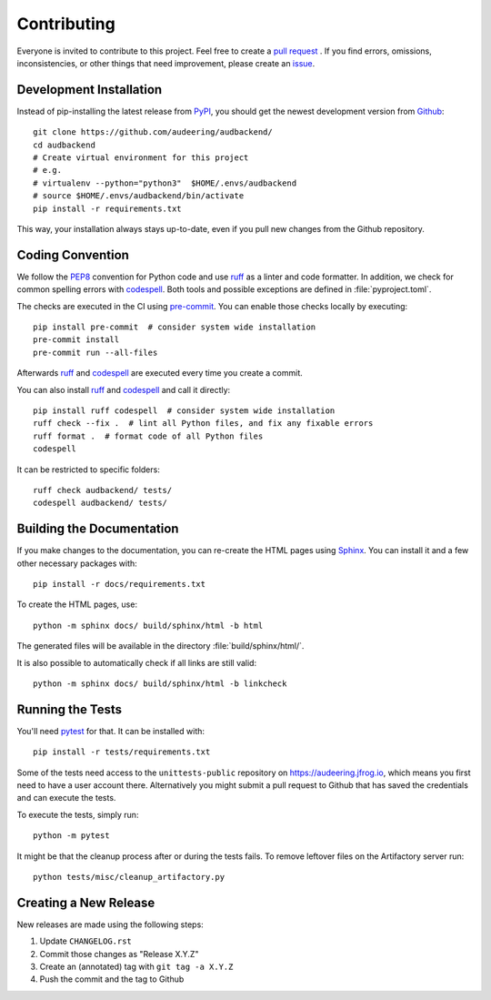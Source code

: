 Contributing
============

Everyone is invited to contribute to this project.
Feel free to create a `pull request`_ .
If you find errors,
omissions,
inconsistencies,
or other things
that need improvement,
please create an issue_.

.. _issue: https://github.com/audeering/audbackend/issues/new/
.. _pull request: https://github.com/audeering/audbackend/compare/


Development Installation
------------------------

Instead of pip-installing the latest release from PyPI_,
you should get the newest development version from Github_::

    git clone https://github.com/audeering/audbackend/
    cd audbackend
    # Create virtual environment for this project
    # e.g.
    # virtualenv --python="python3"  $HOME/.envs/audbackend
    # source $HOME/.envs/audbackend/bin/activate
    pip install -r requirements.txt


This way,
your installation always stays up-to-date,
even if you pull new changes from the Github repository.

.. _PyPI: https://pypi.org/project/audbackend/
.. _Github: https://github.com/audeering/audbackend/


Coding Convention
-----------------

We follow the PEP8_ convention for Python code
and use ruff_ as a linter and code formatter.
In addition,
we check for common spelling errors with codespell_.
Both tools and possible exceptions
are defined in :file:`pyproject.toml`.

The checks are executed in the CI using `pre-commit`_.
You can enable those checks locally by executing::

    pip install pre-commit  # consider system wide installation
    pre-commit install
    pre-commit run --all-files

Afterwards ruff_ and codespell_ are executed
every time you create a commit.

You can also install ruff_ and codespell_
and call it directly::

    pip install ruff codespell  # consider system wide installation
    ruff check --fix .  # lint all Python files, and fix any fixable errors
    ruff format .  # format code of all Python files
    codespell

It can be restricted to specific folders::

    ruff check audbackend/ tests/
    codespell audbackend/ tests/


.. _codespell: https://github.com/codespell-project/codespell/
.. _PEP8: http://www.python.org/dev/peps/pep-0008/
.. _pre-commit: https://pre-commit.com
.. _ruff: https://beta.ruff.rs


Building the Documentation
--------------------------

If you make changes to the documentation,
you can re-create the HTML pages using Sphinx_.
You can install it and a few other necessary packages with::

    pip install -r docs/requirements.txt

To create the HTML pages, use::

    python -m sphinx docs/ build/sphinx/html -b html

The generated files will be available
in the directory :file:`build/sphinx/html/`.

It is also possible to automatically check if all links are still valid::

    python -m sphinx docs/ build/sphinx/html -b linkcheck

.. _Sphinx: http://sphinx-doc.org


Running the Tests
-----------------

You'll need pytest_ for that.
It can be installed with::

    pip install -r tests/requirements.txt

Some of the tests need access
to the ``unittests-public`` repository
on https://audeering.jfrog.io,
which means you first need
to have a user account there.
Alternatively you might submit a pull request to Github
that has saved the credentials
and can execute the tests.

To execute the tests, simply run::

    python -m pytest

It might be that the cleanup process
after or during the tests
fails.
To remove leftover files on the Artifactory server
run::

    python tests/misc/cleanup_artifactory.py

.. _pytest: https://pytest.org


Creating a New Release
----------------------

New releases are made using the following steps:

#. Update ``CHANGELOG.rst``
#. Commit those changes as "Release X.Y.Z"
#. Create an (annotated) tag with ``git tag -a X.Y.Z``
#. Push the commit and the tag to Github
